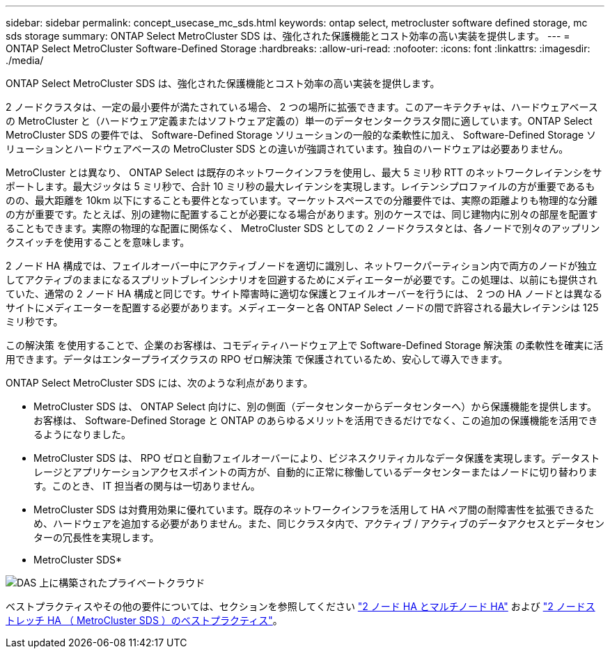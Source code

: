 ---
sidebar: sidebar 
permalink: concept_usecase_mc_sds.html 
keywords: ontap select, metrocluster software defined storage, mc sds storage 
summary: ONTAP Select MetroCluster SDS は、強化された保護機能とコスト効率の高い実装を提供します。 
---
= ONTAP Select MetroCluster Software-Defined Storage
:hardbreaks:
:allow-uri-read: 
:nofooter: 
:icons: font
:linkattrs: 
:imagesdir: ./media/


[role="lead"]
ONTAP Select MetroCluster SDS は、強化された保護機能とコスト効率の高い実装を提供します。

2 ノードクラスタは、一定の最小要件が満たされている場合、 2 つの場所に拡張できます。このアーキテクチャは、ハードウェアベースの MetroCluster と（ハードウェア定義またはソフトウェア定義の）単一のデータセンタークラスタ間に適しています。ONTAP Select MetroCluster SDS の要件では、 Software-Defined Storage ソリューションの一般的な柔軟性に加え、 Software-Defined Storage ソリューションとハードウェアベースの MetroCluster SDS との違いが強調されています。独自のハードウェアは必要ありません。

MetroCluster とは異なり、 ONTAP Select は既存のネットワークインフラを使用し、最大 5 ミリ秒 RTT のネットワークレイテンシをサポートします。最大ジッタは 5 ミリ秒で、合計 10 ミリ秒の最大レイテンシを実現します。レイテンシプロファイルの方が重要であるものの、最大距離を 10km 以下にすることも要件となっています。マーケットスペースでの分離要件では、実際の距離よりも物理的な分離の方が重要です。たとえば、別の建物に配置することが必要になる場合があります。別のケースでは、同じ建物内に別々の部屋を配置することもできます。実際の物理的な配置に関係なく、 MetroCluster SDS としての 2 ノードクラスタとは、各ノードで別々のアップリンクスイッチを使用することを意味します。

2 ノード HA 構成では、フェイルオーバー中にアクティブノードを適切に識別し、ネットワークパーティション内で両方のノードが独立してアクティブのままになるスプリットブレインシナリオを回避するためにメディエーターが必要です。この処理は、以前にも提供されていた、通常の 2 ノード HA 構成と同じです。サイト障害時に適切な保護とフェイルオーバーを行うには、 2 つの HA ノードとは異なるサイトにメディエーターを配置する必要があります。メディエーターと各 ONTAP Select ノードの間で許容される最大レイテンシは 125 ミリ秒です。

この解決策 を使用することで、企業のお客様は、コモディティハードウェア上で Software-Defined Storage 解決策 の柔軟性を確実に活用できます。データはエンタープライズクラスの RPO ゼロ解決策 で保護されているため、安心して導入できます。

ONTAP Select MetroCluster SDS には、次のような利点があります。

* MetroCluster SDS は、 ONTAP Select 向けに、別の側面（データセンターからデータセンターへ）から保護機能を提供します。お客様は、 Software-Defined Storage と ONTAP のあらゆるメリットを活用できるだけでなく、この追加の保護機能を活用できるようになりました。
* MetroCluster SDS は、 RPO ゼロと自動フェイルオーバーにより、ビジネスクリティカルなデータ保護を実現します。データストレージとアプリケーションアクセスポイントの両方が、自動的に正常に稼働しているデータセンターまたはノードに切り替わります。このとき、 IT 担当者の関与は一切ありません。
* MetroCluster SDS は対費用効果に優れています。既存のネットワークインフラを活用して HA ペア間の耐障害性を拡張できるため、ハードウェアを追加する必要がありません。また、同じクラスタ内で、アクティブ / アクティブのデータアクセスとデータセンターの冗長性を実現します。


* MetroCluster SDS*

image:MCSDS_01.jpg["DAS 上に構築されたプライベートクラウド"]

ベストプラクティスやその他の要件については、セクションを参照してください link:concept_ha_config.html#two-node-ha-versus-multi-node-ha["2 ノード HA とマルチノード HA"] および link:reference_plan_best_practices.html#two-node-stretched-ha-metrocluster-sds-best-practices["2 ノードストレッチ HA （ MetroCluster SDS ）のベストプラクティス"]。
